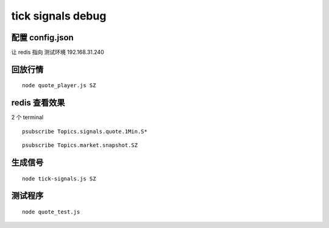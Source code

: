 
==================
tick signals debug
==================

配置 config.json
====================

让 redis 指向  测试环境 192.168.31.240

回放行情
================

::

    node quote_player.js SZ

redis 查看效果
===================

2 个 terminal

::

    psubscribe Topics.signals.quote.1Min.S*

::

    psubscribe Topics.market.snapshot.SZ

生成信号
===============

::

    node tick-signals.js SZ

测试程序
==================

::

    node quote_test.js


